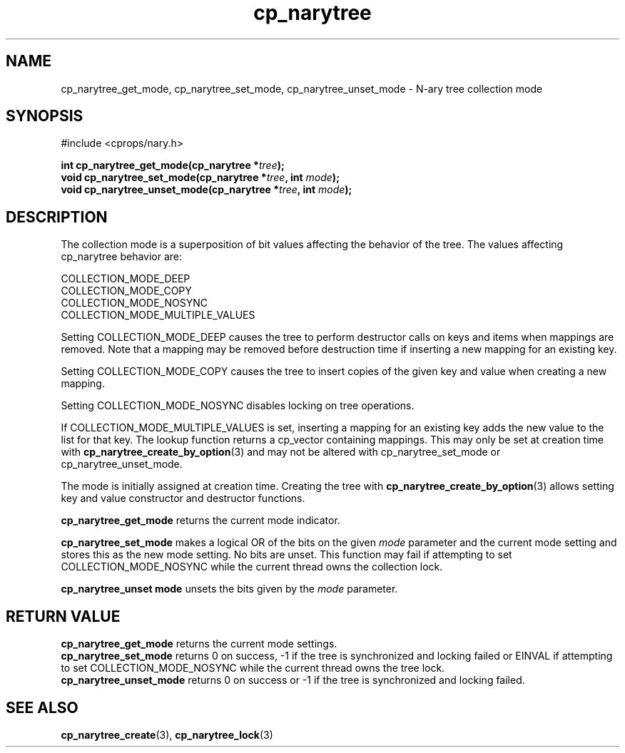 .TH cp_narytree 3 "SEPTEMBER 2006" libcprops.0.1.6 "libcprops - cp_narytree"
.SH NAME
cp_narytree_get_mode, cp_narytree_set_mode, 
cp_narytree_unset_mode \- N-ary tree collection mode

.SH SYNOPSIS
#include <cprops/nary.h>

.BI "int cp_narytree_get_mode(cp_narytree *" tree ");
.br
.BI "void cp_narytree_set_mode(cp_narytree *" tree ", int " mode ");
.br
.BI "void cp_narytree_unset_mode(cp_narytree *" tree ", int " mode ");

.SH DESCRIPTION
The collection mode is a superposition of bit values affecting the behavior of 
the tree. The values affecting cp_narytree behavior are:

.nf
  COLLECTION_MODE_DEEP
  COLLECTION_MODE_COPY
  COLLECTION_MODE_NOSYNC
  COLLECTION_MODE_MULTIPLE_VALUES
.fi

Setting COLLECTION_MODE_DEEP causes the tree to perform destructor calls on 
keys and items when mappings are removed. Note that a mapping may be removed
before destruction time if inserting a new mapping for an existing key. 
.sp
Setting COLLECTION_MODE_COPY causes the tree to insert copies of the given key
and value when creating a new mapping. 
.sp
Setting COLLECTION_MODE_NOSYNC disables locking on tree operations. 
.sp
If COLLECTION_MODE_MULTIPLE_VALUES is set, inserting a mapping for an existing
key adds the new value to the list for that key. The lookup function returns
a cp_vector containing mappings. This may only be set at creation time with
.BR cp_narytree_create_by_option (3)
and may not be altered with cp_narytree_set_mode or cp_narytree_unset_mode.

The mode is initially assigned at creation time. Creating the tree with
.BR cp_narytree_create_by_option (3)
allows setting key and value constructor and destructor functions.
.sp
.B cp_narytree_get_mode
returns the current mode indicator.
.sp
.B cp_narytree_set_mode
makes a logical OR of the bits on the given 
.I mode
parameter and the current mode setting and stores this as the new mode setting.
No bits are unset. This function may fail if attempting to set 
COLLECTION_MODE_NOSYNC while the current thread owns the collection lock.
.sp
.B cp_narytree_unset mode
unsets the bits given by the 
.I mode
parameter.

.SH RETURN VALUE
.B cp_narytree_get_mode
returns the current mode settings.
.br
.B cp_narytree_set_mode
returns 0 on success, -1 if the tree is synchronized and locking failed or 
EINVAL if attempting to set COLLECTION_MODE_NOSYNC while the current thread 
owns the tree lock.
.br
.B cp_narytree_unset_mode
returns 0 on success or -1 if the tree is synchronized and locking failed. 

.SH SEE ALSO
.BR cp_narytree_create (3),
.BR cp_narytree_lock (3)
